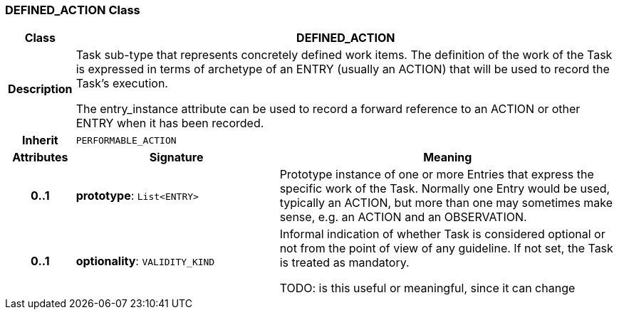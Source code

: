 === DEFINED_ACTION Class

[cols="^1,3,5"]
|===
h|*Class*
2+^h|*DEFINED_ACTION*

h|*Description*
2+a|Task sub-type that represents concretely defined work items. The definition of the work of the Task is expressed in terms of archetype of an ENTRY (usually an ACTION) that will be used to record the Task's execution.

The entry_instance attribute can be used to record a forward reference to an ACTION or other ENTRY when it has been recorded.

h|*Inherit*
2+|`PERFORMABLE_ACTION`

h|*Attributes*
^h|*Signature*
^h|*Meaning*

h|*0..1*
|*prototype*: `List<ENTRY>`
a|Prototype instance of one or more Entries that express the specific work of the Task. Normally one Entry would be used, typically an ACTION, but more than one may sometimes make sense, e.g. an ACTION and an OBSERVATION.

h|*0..1*
|*optionality*: `VALIDITY_KIND`
a|Informal indication of whether Task is considered optional or not from the point of view of any guideline. If not set, the Task is treated as mandatory.

TODO: is this useful or meaningful, since it can change
|===
